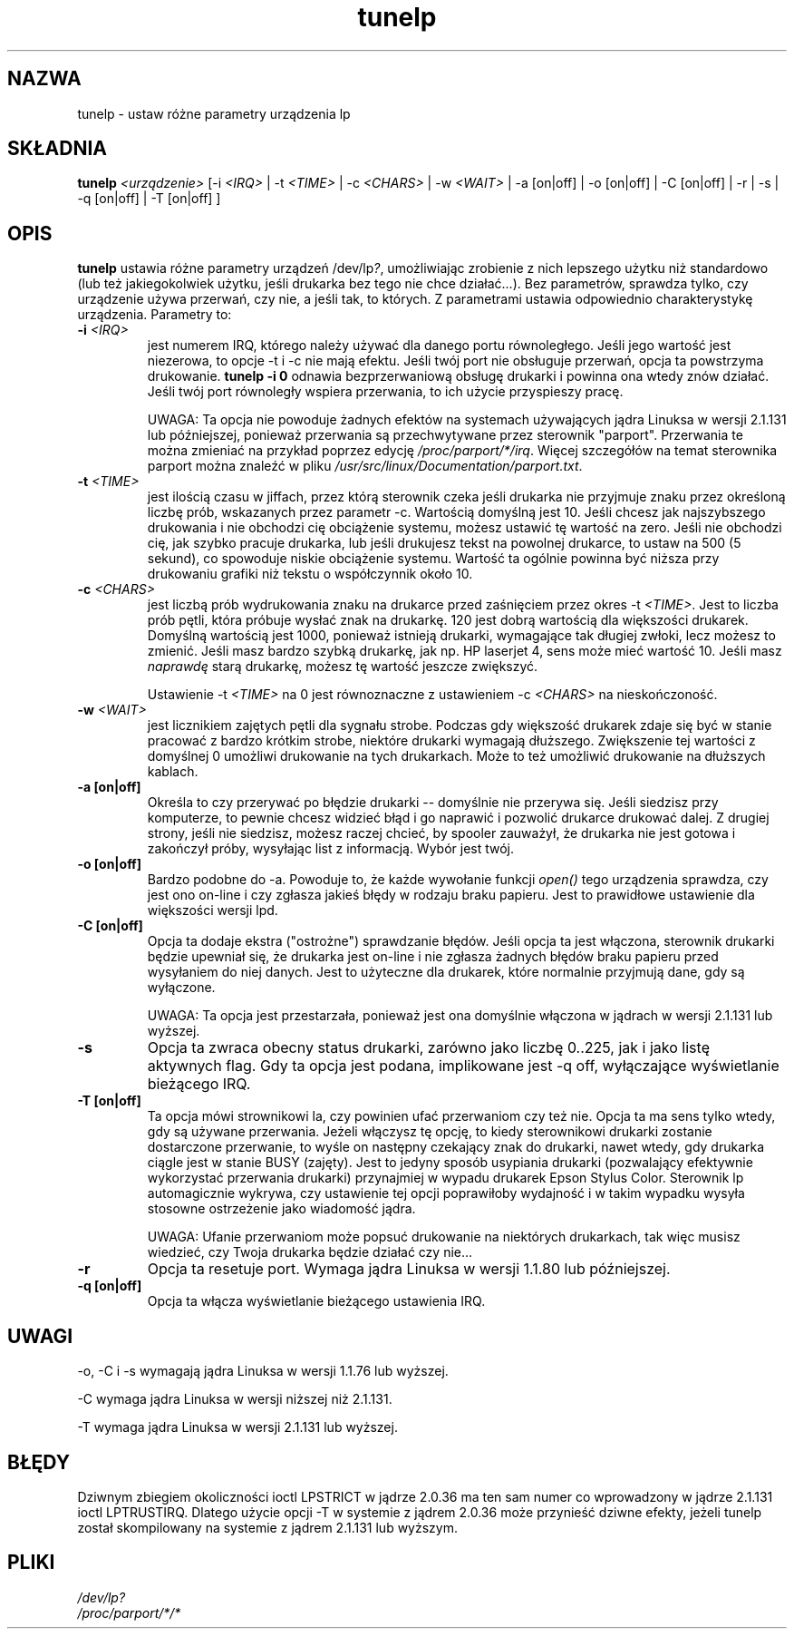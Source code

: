 .\" {PTM/PB/0.1/30-05-1999/"ustaw różne parametry urządzenia lp"}
.\" $Id: tunelp.8,v 1.5 2002/06/01 11:49:42 robert Exp $
.\" Translation update: Robert Luberda <robert@debian.org>, May 2002, util-linux 2.11n
.\"
.\" This file Copyright (C) 1992-1997 Michael K. Johnson <johnsonm@redhat.com>
.\" This file Copyright (C) 1998      Andrea Arcangeli   <andrea@e-mind.com>
.\" It may be distributed under the terms of the GNU General Public License,
.\" version 2, or any higher version.  See section COPYING of the GNU General
.\" Public license for conditions under which this file may be redistributed.
.\"
.\" Polished a bit - aeb
.TH tunelp 8 "7 maja 1999" "tunelp" "Podręcznik programisty linuksowego"
.SH NAZWA
tunelp \- ustaw różne parametry urządzenia lp
.SH SKŁADNIA
\fBtunelp\fP \fI<urządzenie>\fP [-i \fI<IRQ>\fP | -t \fI<TIME>\fP | -c \fI<CHARS>\fP | -w \fI<WAIT>\fP | -a [on|off] | -o [on|off] | -C [on|off] | -r | -s | -q [on|off] | -T [on|off] ]
.SH OPIS
\fBtunelp\fP ustawia różne parametry urządzeń /dev/lp\fI?\fP, umożliwiając
zrobienie z nich lepszego użytku niż standardowo (lub też jakiegokolwiek
użytku, jeśli drukarka bez tego nie chce działać...). Bez parametrów, sprawdza
tylko, czy urządzenie używa przerwań, czy nie, a jeśli tak, to których.
Z parametrami ustawia odpowiednio charakterystykę urządzenia. Parametry to:

.TP
.BI \-i " <IRQ>"
jest numerem IRQ, którego należy używać dla danego portu
równoległego. Jeśli jego wartość jest niezerowa, to opcje -t i -c nie mają efektu.
Jeśli twój port nie obsługuje przerwań, opcja ta powstrzyma drukowanie.
.B tunelp -i 0
odnawia bezprzerwaniową obsługę drukarki i powinna ona wtedy znów działać.
Jeśli twój port równoległy wspiera przerwania, to ich użycie przyspieszy
pracę.

UWAGA: Ta opcja nie powoduje żadnych efektów na systemach używających jądra
Linuksa w wersji 2.1.131 lub późniejszej, ponieważ przerwania są przechwytywane
przez sterownik "parport". Przerwania te można zmieniać na przykład poprzez edycję
.IR /proc/parport/*/irq .
Więcej szczegółów na temat sterownika parport można znaleźć w pliku
.IR /usr/src/linux/Documentation/parport.txt .

.TP
.BI \-t " <TIME>"
jest ilością czasu w jiffach, przez którą sterownik czeka
jeśli drukarka nie przyjmuje znaku przez określoną liczbę prób, wskazanych
przez parametr -c. Wartością domyślną jest 10. Jeśli chcesz jak najszybszego
drukowania i nie obchodzi cię obciążenie systemu, możesz ustawić tę wartość
na zero. Jeśli nie obchodzi cię, jak szybko pracuje drukarka, lub jeśli
drukujesz tekst na powolnej drukarce, to ustaw na 500 (5 sekund), co spowoduje
niskie obciążenie systemu. Wartość ta
ogólnie powinna być niższa przy drukowaniu grafiki niż tekstu o współczynnik
około 10.

.TP
.BI \-c " <CHARS>"
jest liczbą prób wydrukowania znaku na drukarce przed
zaśnięciem przez okres \-t \fI<TIME>\fP. Jest to liczba prób pętli, która
próbuje wysłać znak na drukarkę. 120 jest dobrą wartością dla większości
drukarek. Domyślną wartością jest 1000, ponieważ istnieją drukarki,
wymagające tak długiej zwłoki, lecz możesz to zmienić. Jeśli masz bardzo
szybką drukarkę, jak np. HP laserjet 4, sens może mieć wartość 10. Jeśli
masz \fInaprawdę\fP starą drukarkę, możesz tę wartość jeszcze zwiększyć.

Ustawienie \-t \fI<TIME>\fP na 0 jest równoznaczne z ustawieniem \-c 
\fI<CHARS>\fP na nieskończoność.

.TP
.BI \-w " <WAIT>"
jest licznikiem zajętych pętli dla sygnału strobe. Podczas
gdy większość drukarek zdaje się być w stanie pracować z bardzo krótkim
strobe, niektóre drukarki wymagają dłuższego. Zwiększenie tej wartości z
domyślnej 0 umożliwi drukowanie na tych drukarkach. Może to też umożliwić
drukowanie na dłuższych kablach.

.TP
.B \-a [on|off]
Określa to czy przerywać po błędzie drukarki -- domyślnie nie
przerywa się. Jeśli siedzisz przy komputerze, to pewnie chcesz widzieć błąd
i go naprawić i pozwolić drukarce drukować dalej. Z drugiej strony, jeśli
nie siedzisz, możesz raczej chcieć, by spooler zauważył, że drukarka nie
jest gotowa i zakończył próby, wysyłając list z informacją. Wybór jest twój.

.TP
.B \-o [on|off]
Bardzo podobne do \-a. Powoduje to, że każde wywołanie funkcji
.I open()
tego urządzenia sprawdza, czy jest ono on-line i czy zgłasza jakieś błędy w
rodzaju braku papieru. Jest to prawidłowe ustawienie dla większości wersji
lpd.

.TP
.B \-C [on|off]
Opcja ta dodaje ekstra ("ostrożne") sprawdzanie błędów. Jeśli
opcja ta jest włączona, sterownik drukarki będzie upewniał się, że drukarka
jest on-line i nie zgłasza żadnych błędów braku papieru przed wysyłaniem do
niej danych. Jest to użyteczne dla drukarek, które normalnie przyjmują dane,
gdy są wyłączone.

UWAGA: Ta opcja jest przestarzała, ponieważ jest ona domyślnie włączona w jądrach
w wersji 2.1.131 lub wyższej.

.TP
.B \-s
Opcja ta zwraca obecny status drukarki, zarówno jako liczbę 0..225, jak i
jako listę aktywnych flag. Gdy ta opcja jest podana, implikowane jest \-q
off, wyłączające wyświetlanie bieżącego IRQ.

.TP
.B \-T [on|off]
Ta opcja mówi strownikowi la, czy powinien ufać przerwaniom czy też nie.
.\"FIXME ufanie przerwaniom - brzmi trochę głupio 
.\" oryg: This option tell the lp driver to trust or not the IRQ.o
Opcja ta ma sens tylko wtedy, gdy są używane przerwania.
Jeżeli włączysz tę opcję, to kiedy sterownikowi drukarki zostanie dostarczone przerwanie,
to wyśle on następny czekający znak do drukarki, nawet wtedy, gdy drukarka ciągle
jest w stanie BUSY (zajęty). Jest to jedyny sposób usypiania drukarki (pozwalający 
efektywnie wykorzystać przerwania drukarki) przynajmiej w wypadu drukarek
Epson Stylus Color.
Sterownik lp automagicznie wykrywa, czy ustawienie tej opcji poprawiłoby wydajność
i w takim wypadku wysyła stosowne ostrzeżenie jako wiadomość jądra.

UWAGA: Ufanie przerwaniom może popsuć drukowanie na niektórych drukarkach,
tak więc musisz wiedzieć, czy Twoja drukarka będzie działać czy nie...

.TP
.B \-r
Opcja ta resetuje port. Wymaga jądra Linuksa w wersji 1.1.80 lub
późniejszej.

.TP
.B \-q [on|off]
Opcja ta włącza wyświetlanie bieżącego ustawienia IRQ.

.SH UWAGI
\-o, \-C i \-s wymagają jądra Linuksa w wersji 1.1.76 lub wyższej.

\-C wymaga jądra Linuksa w wersji niższej niż 2.1.131.

\-T wymaga jądra Linuksa w wersji 2.1.131 lub wyższej.

.SH BŁĘDY
Dziwnym zbiegiem okoliczności ioctl LPSTRICT w jądrze 2.0.36 ma ten sam
numer co wprowadzony w jądrze 2.1.131 ioctl LPTRUSTIRQ. Dlatego użycie
opcji \-T w systemie z jądrem 2.0.36 może przynieść dziwne efekty, jeżeli
tunelp został skompilowany na systemie z jądrem 2.1.131 lub wyższym.

.SH PLIKI
.I /dev/lp?
.br
.I /proc/parport/*/*


